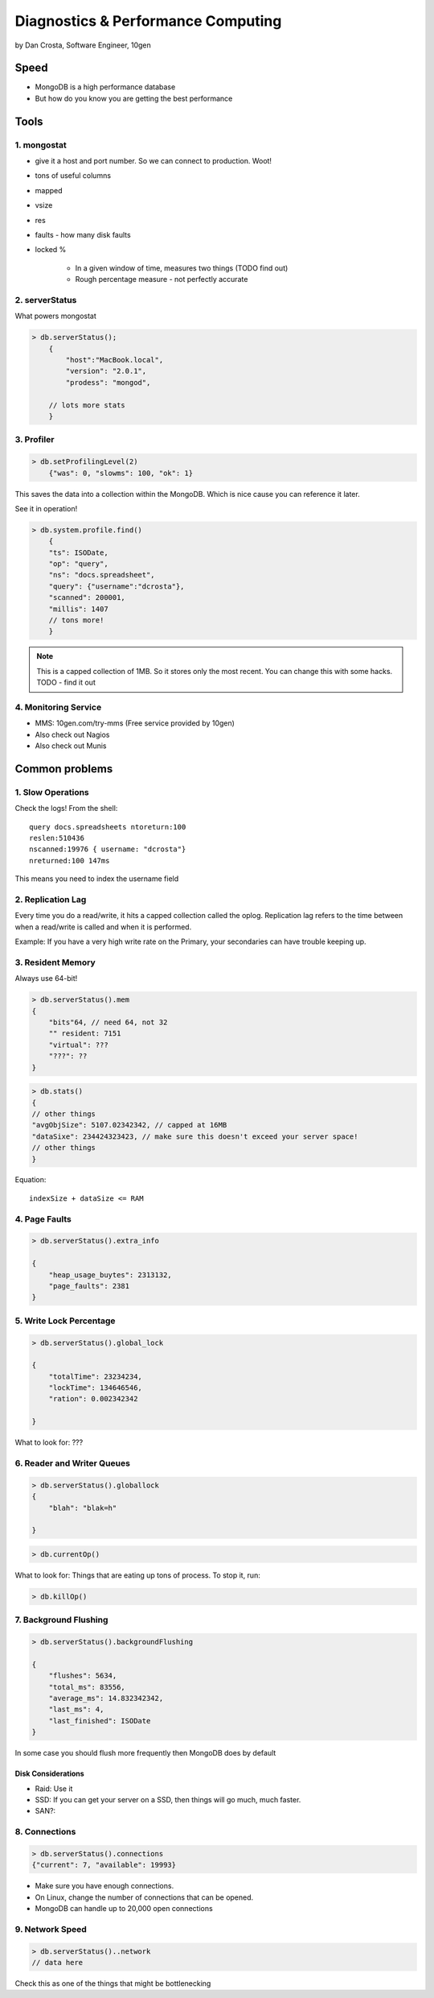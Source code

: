 =======================================
Diagnostics & Performance Computing
=======================================

by Dan Crosta, Software Engineer, 10gen

Speed
=====

* MongoDB is a high performance database
* But how do you know you are getting the best performance

Tools
=========

1. mongostat
-------------

* give it a host and port number. So we can connect to production. Woot!
* tons of useful columns 
* mapped
* vsize
* res
* faults - how many disk faults
* locked %

    * In a given window of time, measures two things (TODO find out)
    * Rough percentage measure - not perfectly accurate
        
2. serverStatus
----------------

What powers mongostat

.. sourcecode:: javascript

    > db.serverStatus();
        {
            "host":"MacBook.local",
            "version": "2.0.1",
            "prodess": "mongod",
            
        // lots more stats
        }
        
3. Profiler
------------

.. sourcecode:: javascript

    > db.setProfilingLevel(2)
        {"was": 0, "slowms": 100, "ok": 1}
        
This saves the data into a collection within the MongoDB. Which is nice cause you can reference it later.

See it in operation!

.. sourcecode:: javascript

    > db.system.profile.find()
        {
        "ts": ISODate,
        "op": "query",
        "ns": "docs.spreadsheet",
        "query": {"username":"dcrosta"},
        "scanned": 200001,
        "millis": 1407
        // tons more!
        }

.. note:: This is a capped collection of 1MB. So it stores only the most recent. You can change this with some hacks. TODO - find it out

4. Monitoring Service
-------------------------

* MMS: 10gen.com/try-mms (Free service provided by 10gen)
* Also check out Nagios
* Also check out Munis

Common problems
================

1. Slow Operations
------------------

.. note: Didn't get where this query is called. TODO Need to get info from Dan Costa.

Check the logs! From the shell::

    query docs.spreadsheets ntoreturn:100
    reslen:510436
    nscanned:19976 { username: "dcrosta"}
    nreturned:100 147ms
    
This means you need to index the username field
    
2. Replication Lag
------------------

Every time you do a read/write, it hits a capped collection called the oplog. Replication
lag refers to the time between when a read/write is called and when it is performed.

Example: If you have a very high write rate on the Primary, your secondaries can have trouble keeping up.

3. Resident Memory
--------------------

Always use 64-bit!

.. sourcecode:: javascript

    > db.serverStatus().mem
    {
        "bits"64, // need 64, not 32
        "" resident: 7151
        "virtual": ???
        "???": ??
    }

.. sourcecode:: javascript

    > db.stats()
    {
    // other things
    "avgObjSize": 5107.02342342, // capped at 16MB
    "dataSixe": 234424323423, // make sure this doesn't exceed your server space!
    // other things    
    }

Equation::

    indexSize + dataSize <= RAM
    
4. Page Faults
--------------------

.. sourcecode:: javascript

    > db.serverStatus().extra_info
    
    {
        "heap_usage_buytes": 2313132,
        "page_faults": 2381
    }
    
5. Write Lock Percentage
----------------------------------------

.. sourcecode:: javascript

    > db.serverStatus().global_lock
    
    {
        "totalTime": 23234234,
        "lockTime": 134646546,
        "ration": 0.002342342
    
    }
    
What to look for: ???

6. Reader and Writer Queues
----------------------------

.. sourcecode:: javascript

    > db.serverStatus().globallock
    {
        "blah": "blak=h"
    
    }

.. sourcecode::

    > db.currentOp()
    
What to look for: Things that are eating up tons of process. To stop it, run:

.. sourcecode::

    > db.killOp()

7. Background Flushing
------------------------

.. sourcecode:: javascript

    > db.serverStatus().backgroundFlushing
    
    {
        "flushes": 5634,
        "total_ms": 83556,
        "average_ms": 14.832342342,
        "last_ms": 4,
        "last_finished": ISODate
    }
    
In some case you should flush more frequently then MongoDB does by default

Disk Considerations
~~~~~~~~~~~~~~~~~~~~

* Raid: Use it
* SSD: If you can get your server on a SSD, then things will go much, much faster.
* SAN?: 

8. Connections
----------------

.. sourcecode:: javascript

    > db.serverStatus().connections
    {"current": 7, "available": 19993}
    
* Make sure you have enough connections. 
* On Linux, change the number of connections that can be opened.
* MongoDB can handle up to 20,000 open connections

9. Network Speed
-----------------

.. sourcecode:: javascript

    > db.serverStatus()..network
    // data here
    
Check this as one of the things that might be bottlenecking